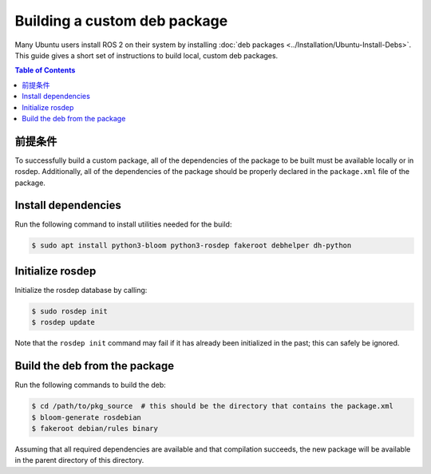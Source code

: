 .. redirect-from::

  Guides/Building-a-Custom-Debian-Package
  How-To-Guides/Building-a-Custom-Debian-Package

Building a custom deb package
=============================

Many Ubuntu users install ROS 2 on their system by installing :doc:`deb packages <../Installation/Ubuntu-Install-Debs>`.
This guide gives a short set of instructions to build local, custom deb packages.

.. contents:: Table of Contents
   :local:

前提条件
-------------

To successfully build a custom package, all of the dependencies of the package to be built must be available locally or in rosdep.
Additionally, all of the dependencies of the package should be properly declared in the ``package.xml`` file of the package.

Install dependencies
--------------------

Run the following command to install utilities needed for the build:

.. code:: bash

  $ sudo apt install python3-bloom python3-rosdep fakeroot debhelper dh-python

Initialize rosdep
-----------------

Initialize the rosdep database by calling:

.. code:: bash

  $ sudo rosdep init
  $ rosdep update

Note that the ``rosdep init`` command may fail if it has already been initialized in the past; this can safely be ignored.

Build the deb from the package
------------------------------

Run the following commands to build the deb:

.. code:: bash

  $ cd /path/to/pkg_source  # this should be the directory that contains the package.xml
  $ bloom-generate rosdebian
  $ fakeroot debian/rules binary

Assuming that all required dependencies are available and that compilation succeeds, the new package will be available in the parent directory of this directory.
